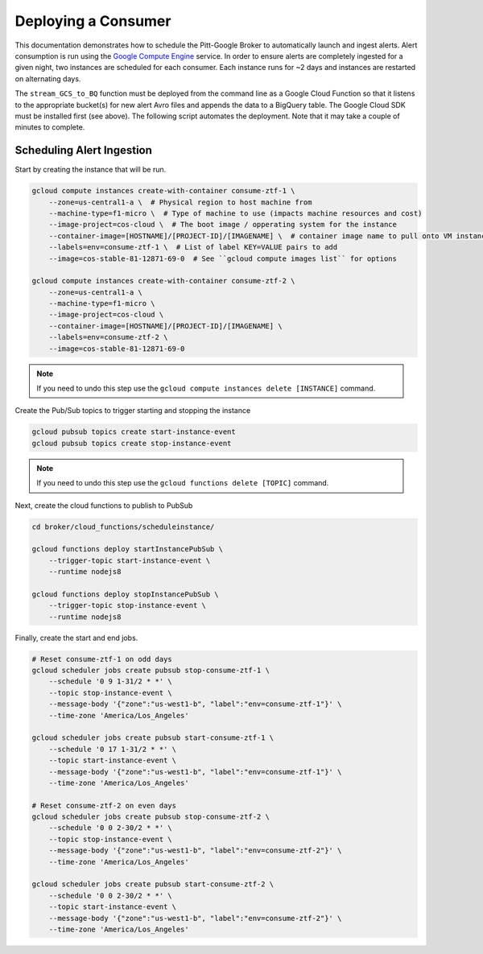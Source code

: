 Deploying a Consumer
====================

This documentation demonstrates how to schedule the Pitt-Google Broker to
automatically launch and ingest alerts. Alert consumption is run using the
`Google Compute Engine <https://cloud.google.com/compute>`_ service.
In order to ensure alerts are completely
ingested for a given night, two instances are scheduled for each consumer.
Each instance runs for ~2 days and instances are restarted on alternating days.

The ``stream_GCS_to_BQ`` function must be deployed from the command line as a
Google Cloud Function so that it listens to the appropriate bucket(s) for new
alert Avro files and appends the data to a BigQuery table. The Google Cloud SDK
must be installed first (see above). The following script automates the
deployment. Note that it may take a couple of minutes to complete.

.. code-block::bash
    :linenos:

    ./broker/deploy_cloudfnc.sh

Scheduling Alert Ingestion
--------------------------

Start by creating the instance that will be run.

.. code-block:: bash

   gcloud compute instances create-with-container consume-ztf-1 \
       --zone=us-central1-a \  # Physical region to host machine from
       --machine-type=f1-micro \  # Type of machine to use (impacts machine resources and cost)
       --image-project=cos-cloud \  # The boot image / opperating system for the instance
       --container-image=[HOSTNAME]/[PROJECT-ID]/[IMAGENAME] \  # container image name to pull onto VM instance
       --labels=env=consume-ztf-1 \  # List of label KEY=VALUE pairs to add
       --image=cos-stable-81-12871-69-0  # See ``gcloud compute images list`` for options

   gcloud compute instances create-with-container consume-ztf-2 \
       --zone=us-central1-a \
       --machine-type=f1-micro \
       --image-project=cos-cloud \
       --container-image=[HOSTNAME]/[PROJECT-ID]/[IMAGENAME] \
       --labels=env=consume-ztf-2 \
       --image=cos-stable-81-12871-69-0

.. note:: If you need to undo this step use the
   ``gcloud compute instances delete [INSTANCE]`` command.

Create the Pub/Sub topics to trigger starting and stopping the instance

.. code-block:: bash

   gcloud pubsub topics create start-instance-event
   gcloud pubsub topics create stop-instance-event

.. note:: If you need to undo this step use the
   ``gcloud functions delete [TOPIC]`` command.

Next, create the cloud functions to publish to PubSub

.. code-block:: bash

   cd broker/cloud_functions/scheduleinstance/

   gcloud functions deploy startInstancePubSub \
       --trigger-topic start-instance-event \
       --runtime nodejs8

   gcloud functions deploy stopInstancePubSub \
       --trigger-topic stop-instance-event \
       --runtime nodejs8

Finally, create the start and end jobs.

.. code-block:: bash

   # Reset consume-ztf-1 on odd days
   gcloud scheduler jobs create pubsub stop-consume-ztf-1 \
       --schedule '0 9 1-31/2 * *' \
       --topic stop-instance-event \
       --message-body '{"zone":"us-west1-b", "label":"env=consume-ztf-1"}' \
       --time-zone 'America/Los_Angeles'

   gcloud scheduler jobs create pubsub start-consume-ztf-1 \
       --schedule '0 17 1-31/2 * *' \
       --topic start-instance-event \
       --message-body '{"zone":"us-west1-b", "label":"env=consume-ztf-1"}' \
       --time-zone 'America/Los_Angeles'

   # Reset consume-ztf-2 on even days
   gcloud scheduler jobs create pubsub stop-consume-ztf-2 \
       --schedule '0 0 2-30/2 * *' \
       --topic stop-instance-event \
       --message-body '{"zone":"us-west1-b", "label":"env=consume-ztf-2"}' \
       --time-zone 'America/Los_Angeles'

   gcloud scheduler jobs create pubsub start-consume-ztf-2 \
       --schedule '0 0 2-30/2 * *' \
       --topic start-instance-event \
       --message-body '{"zone":"us-west1-b", "label":"env=consume-ztf-2"}' \
       --time-zone 'America/Los_Angeles'
